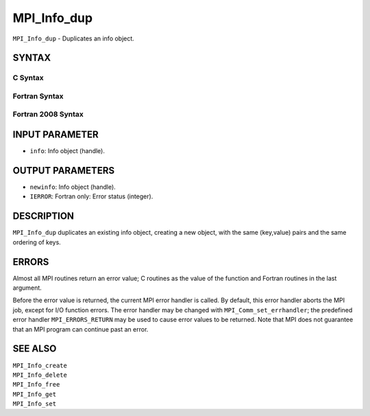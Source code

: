 MPI_Info_dup
~~~~~~~~~~~~

``MPI_Info_dup`` - Duplicates an info object.

SYNTAX
======

C Syntax
--------

.. code-block:: c
   :linenos:

   #include <mpi.h>
   int MPI_Info_dup(MPI_Info info, MPI_Info *newinfo)

Fortran Syntax
--------------

.. code-block:: fortran
   :linenos:

   USE MPI
   ! or the older form: INCLUDE 'mpif.h'
   MPI_INFO_DUP(INFO, NEWINFO, IERROR)
   	INTEGER		INFO, NEWINFO, IERROR

Fortran 2008 Syntax
-------------------

.. code-block:: fortran
   :linenos:

   USE mpi_f08
   MPI_Info_dup(info, newinfo, ierror)
   	TYPE(MPI_Info), INTENT(IN) :: info
   	TYPE(MPI_Info), INTENT(OUT) :: newinfo
   	INTEGER, OPTIONAL, INTENT(OUT) :: ierror

INPUT PARAMETER
===============

* ``info``: Info object (handle). 

OUTPUT PARAMETERS
=================

* ``newinfo``: Info object (handle). 

* ``IERROR``: Fortran only: Error status (integer). 

DESCRIPTION
===========

``MPI_Info_dup`` duplicates an existing info object, creating a new object,
with the same (key,value) pairs and the same ordering of keys.

ERRORS
======

Almost all MPI routines return an error value; C routines as the value
of the function and Fortran routines in the last argument.

Before the error value is returned, the current MPI error handler is
called. By default, this error handler aborts the MPI job, except for
I/O function errors. The error handler may be changed with
``MPI_Comm_set_errhandler``; the predefined error handler ``MPI_ERRORS_RETURN``
may be used to cause error values to be returned. Note that MPI does not
guarantee that an MPI program can continue past an error.

SEE ALSO
========

| ``MPI_Info_create``
| ``MPI_Info_delete``
| ``MPI_Info_free``
| ``MPI_Info_get``
| ``MPI_Info_set``
